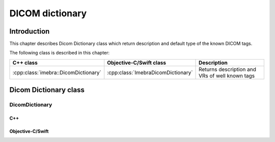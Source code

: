 DICOM dictionary
================

Introduction
------------

This chapter describes Dicom Dictionary class which return description and default type of the known DICOM tags.

The following class is described in this chapter:

+-----------------------------------------------+---------------------------------------------+-------------------------------+
|C++ class                                      |Objective-C/Swift class                      |Description                    |
+===============================================+=============================================+===============================+
|:cpp:class:`imebra::DicomDictionary`           |:cpp:class:`ImebraDicomDictionary`           |Returns description and VRs of |
|                                               |                                             |well known tags                |
+-----------------------------------------------+---------------------------------------------+-------------------------------+


Dicom Dictionary class
----------------------

DicomDictionary
...............

C++
,,,

.. doxygenclass:: imebra::DicomDictionary
   :members:

Objective-C/Swift
,,,,,,,,,,,,,,,,,

.. doxygenclass:: ImebraDicomDictionary
   :members:

